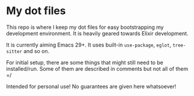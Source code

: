 * My dot files

This repo is where I keep my dot files for easy bootstrapping my development environment. It is heavily geared towards Elixir development.

It is currently aiming Emacs 29+. It uses built-in ~use-package~, ~eglot~, ~tree-sitter~ and so on.

For initial setup, there are some things that might still need to be installed/run. Some of them are described in comments but not all of them =/

Intended for personal use! No guarantees are given here whatsoever!
